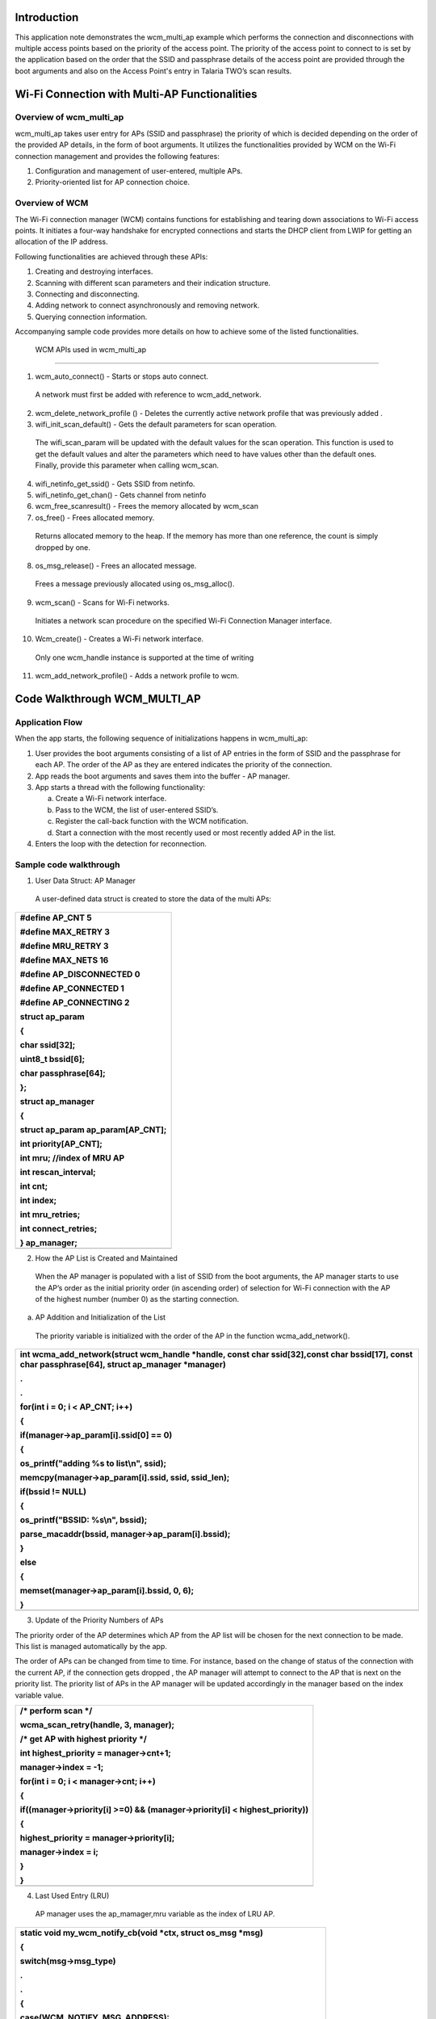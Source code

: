 Introduction
============

This application note demonstrates the wcm_multi_ap example which
performs the connection and disconnections with multiple access points
based on the priority of the access point. The priority of the access
point to connect to is set by the application based on the order that
the SSID and passphrase details of the access point are provided through
the boot arguments and also on the Access Point's entry in Talaria TWO’s
scan results.

Wi-Fi Connection with Multi-AP Functionalities
==============================================

Overview of wcm_multi_ap
------------------------

wcm_multi_ap takes user entry for APs (SSID and passphrase) the priority
of which is decided depending on the order of the provided AP details,
in the form of boot arguments. It utilizes the functionalities provided
by WCM on the Wi-Fi connection management and provides the following
features:

1. Configuration and management of user-entered, multiple APs.

2. Priority-oriented list for AP connection choice.

Overview of WCM
---------------

The Wi-Fi connection manager (WCM) contains functions for establishing
and tearing down associations to Wi-Fi access points. It initiates a
four-way handshake for encrypted connections and starts the DHCP client
from LWIP for getting an allocation of the IP address.

Following functionalities are achieved through these APIs:

1. Creating and destroying interfaces.

2. Scanning with different scan parameters and their indication
   structure.

3. Connecting and disconnecting.

4. Adding network to connect asynchronously and removing network.

5. Querying connection information.

Accompanying sample code provides more details on how to achieve some of
the listed functionalities.

 WCM APIs used in wcm_multi_ap
==============================

1. wcm_auto_connect() - Starts or stops auto connect.

..

   A network must first be added with reference to wcm_add_network.

2. wcm_delete_network_profile () - Deletes the currently active network
   profile that was previously added .

3. wifi_init_scan_default() - Gets the default parameters for scan
   operation.

..

   The wifi_scan_param will be updated with the default values for the
   scan operation. This function is used to get the default values and
   alter the parameters which need to have values other than the default
   ones. Finally, provide this parameter when calling wcm_scan.

4. wifi_netinfo_get_ssid() - Gets SSID from netinfo.

5. wifi_netinfo_get_chan() - Gets channel from netinfo

6. wcm_free_scanresult() - Frees the memory allocated by wcm_scan

7. os_free() - Frees allocated memory.

..

   Returns allocated memory to the heap. If the memory has more than one
   reference, the count is simply dropped by one.

8. os_msg_release() - Frees an allocated message.

..

   Frees a message previously allocated using os_msg_alloc().

9. wcm_scan() - Scans for Wi-Fi networks.

..

   Initiates a network scan procedure on the specified Wi-Fi Connection
   Manager interface.

10. Wcm_create() - Creates a Wi-Fi network interface.

..

   Only one wcm_handle instance is supported at the time of writing

11. wcm_add_network_profile() - Adds a network profile to wcm.

Code Walkthrough WCM_MULTI_AP
=============================

Application Flow
----------------

When the app starts, the following sequence of initializations happens
in wcm_multi_ap:

1. User provides the boot arguments consisting of a list of AP entries
   in the form of SSID and the passphrase for each AP. The order of the
   AP as they are entered indicates the priority of the connection.

2. App reads the boot arguments and saves them into the buffer - AP
   manager.

3. App starts a thread with the following functionality:

   a. Create a Wi-Fi network interface.

   b. Pass to the WCM, the list of user-entered SSID’s.

   c. Register the call-back function with the WCM notification.

   d. Start a connection with the most recently used or most recently
      added AP in the list.

4. Enters the loop with the detection for reconnection.

Sample code walkthrough
-----------------------

1. User Data Struct: AP Manager

..

   A user-defined data struct is created to store the data of the multi
   APs:

+-----------------------------------------------------------------------+
| #define AP_CNT 5                                                      |
|                                                                       |
| #define MAX_RETRY 3                                                   |
|                                                                       |
| #define MRU_RETRY 3                                                   |
|                                                                       |
| #define MAX_NETS 16                                                   |
|                                                                       |
| #define AP_DISCONNECTED 0                                             |
|                                                                       |
| #define AP_CONNECTED 1                                                |
|                                                                       |
| #define AP_CONNECTING 2                                               |
|                                                                       |
| struct ap_param                                                       |
|                                                                       |
| {                                                                     |
|                                                                       |
| char ssid[32];                                                        |
|                                                                       |
| uint8_t bssid[6];                                                     |
|                                                                       |
| char passphrase[64];                                                  |
|                                                                       |
| };                                                                    |
|                                                                       |
| struct ap_manager                                                     |
|                                                                       |
| {                                                                     |
|                                                                       |
| struct ap_param ap_param[AP_CNT];                                     |
|                                                                       |
| int priority[AP_CNT];                                                 |
|                                                                       |
| int mru; //index of MRU AP                                            |
|                                                                       |
| int rescan_interval;                                                  |
|                                                                       |
| int cnt;                                                              |
|                                                                       |
| int index;                                                            |
|                                                                       |
| int mru_retries;                                                      |
|                                                                       |
| int connect_retries;                                                  |
|                                                                       |
| } ap_manager;                                                         |
+=======================================================================+
+-----------------------------------------------------------------------+

2. How the AP List is Created and Maintained

..

   When the AP manager is populated with a list of SSID from the boot
   arguments, the AP manager starts to use the AP’s order as the initial
   priority order (in ascending order) of selection for Wi-Fi connection
   with the AP of the highest number (number 0) as the starting
   connection.

a. AP Addition and Initialization of the List

..

   The priority variable is initialized with the order of the AP in the
   function wcma_add_network().

+-----------------------------------------------------------------------+
| int wcma_add_network(struct wcm_handle \*handle, const char           |
| ssid[32],const char bssid[17], const char passphrase[64], struct      |
| ap_manager \*manager)                                                 |
|                                                                       |
| .                                                                     |
|                                                                       |
| .                                                                     |
|                                                                       |
| for(int i = 0; i < AP_CNT; i++)                                       |
|                                                                       |
| {                                                                     |
|                                                                       |
| if(manager->ap_param[i].ssid[0] == 0)                                 |
|                                                                       |
| {                                                                     |
|                                                                       |
| os_printf("adding %s to list\\n", ssid);                              |
|                                                                       |
| memcpy(manager->ap_param[i].ssid, ssid, ssid_len);                    |
|                                                                       |
| if(bssid != NULL)                                                     |
|                                                                       |
| {                                                                     |
|                                                                       |
| os_printf("BSSID: %s\\n", bssid);                                     |
|                                                                       |
| parse_macaddr(bssid, manager->ap_param[i].bssid);                     |
|                                                                       |
| }                                                                     |
|                                                                       |
| else                                                                  |
|                                                                       |
| {                                                                     |
|                                                                       |
| memset(manager->ap_param[i].bssid, 0, 6);                             |
|                                                                       |
| }                                                                     |
+=======================================================================+
+-----------------------------------------------------------------------+

3. Update of the Priority Numbers of APs

The priority order of the AP determines which AP from the AP list will
be chosen for the next connection to be made. This list is managed
automatically by the app.

The order of APs can be changed from time to time. For instance, based
on the change of status of the connection with the current AP, if the
connection gets dropped , the AP manager will attempt to connect to the
AP that is next on the priority list. The priority list of APs in the AP
manager will be updated accordingly in the manager based on the index
variable value.

+-----------------------------------------------------------------------+
| /\* perform scan \*/                                                  |
|                                                                       |
| wcma_scan_retry(handle, 3, manager);                                  |
|                                                                       |
| /\* get AP with highest priority \*/                                  |
|                                                                       |
| int highest_priority = manager->cnt+1;                                |
|                                                                       |
| manager->index = -1;                                                  |
|                                                                       |
| for(int i = 0; i < manager->cnt; i++)                                 |
|                                                                       |
| {                                                                     |
|                                                                       |
| if((manager->priority[i] >=0) && (manager->priority[i] <              |
| highest_priority))                                                    |
|                                                                       |
| {                                                                     |
|                                                                       |
| highest_priority = manager->priority[i];                              |
|                                                                       |
| manager->index = i;                                                   |
|                                                                       |
| }                                                                     |
|                                                                       |
| }                                                                     |
+=======================================================================+
+-----------------------------------------------------------------------+

4. Last Used Entry (LRU)

..

   AP manager uses the ap_mamager,mru variable as the index of LRU AP.

+-----------------------------------------------------------------------+
| static void my_wcm_notify_cb(void \*ctx, struct os_msg \*msg)         |
|                                                                       |
| {                                                                     |
|                                                                       |
| switch(msg->msg_type)                                                 |
|                                                                       |
| .                                                                     |
|                                                                       |
| .                                                                     |
|                                                                       |
| {                                                                     |
|                                                                       |
| case(WCM_NOTIFY_MSG_ADDRESS):                                         |
|                                                                       |
| os_printf("wcm_notify_cb to App Layer - WCM_NOTIFY_MSG_ADDRESS\\n");  |
|                                                                       |
| // set most recently used AP and updated priority in list             |
|                                                                       |
| ap_manager.mru = ap_manager.index;                                    |
|                                                                       |
| ap_manager.priority[ap_manager.index] = 0;                            |
|                                                                       |
| ap_manager.connect_retries = 0;                                       |
|                                                                       |
| ap_manager.mru_retries = MRU_RETRY;                                   |
|                                                                       |
| connection_status = AP_CONNECTED;                                     |
|                                                                       |
| last_connect_time = os_systime();                                     |
|                                                                       |
| break;                                                                |
+=======================================================================+
+-----------------------------------------------------------------------+

It is set when the call-back from WCM is received indicating that the
connection to the AP has been made. It is used to set the AP entry as
the AP to connect to.

5. Selection of AP to Connect to

..

   The selection for an AP to connect to is decided based on the index
   and mru variable values in the AP manager:

a. ap_manager: index contains the index to the AP that the next
   connection will be made to.

b. ap_manager: mru contains the index to the entry of used last time, or
   the retry attempts.

+-----------------------------------------------------------------------+
| void wcma_auto_connect(struct wcm_handle \*handle, struct ap_manager  |
| \*manager)                                                            |
|                                                                       |
| {                                                                     |
|                                                                       |
| reconnect_next_ap = false;                                            |
|                                                                       |
| last_disconnect_time = 0xFFFFFFFF;                                    |
|                                                                       |
| if(manager->cnt > 0)                                                  |
|                                                                       |
| {                                                                     |
|                                                                       |
| if((manager->mru >= 0) && manager->mru_retries >= 0)                  |
|                                                                       |
| {                                                                     |
|                                                                       |
| os_printf("connecting to most recently used AP, SSID: %s PASS:        |
| %s\\n", manager->ap_param[manager->mru].ssid,                         |
| manager->ap_param[manager->mru].passphrase);                          |
|                                                                       |
| if(manager->ap_param[manager->mru].passphrase[0] == 0)                |
|                                                                       |
| {                                                                     |
|                                                                       |
| rval = network_profile_new_from_ssid_bssid_pw(&profile,               |
| manager->ap_param[manager->mru].ssid, NULL, NULL);                    |
+=======================================================================+
+-----------------------------------------------------------------------+

..

   wcm_add_network_profile()API is used to add the network.

+-----------------------------------------------------------------------+
| if (rval < 0) {                                                       |
|                                                                       |
| pr_err("could not create network profile %d\\n", rval);               |
|                                                                       |
| return 0;                                                             |
|                                                                       |
| }                                                                     |
|                                                                       |
| add_ntwk = wcm_add_network_profile(handle, profile);                  |
|                                                                       |
| }                                                                     |
|                                                                       |
| else if(manager->ap_param[manager->mru].bssid[0] != 0)                |
|                                                                       |
| {                                                                     |
|                                                                       |
| rval =                                                                |
| network_profile_                                                      |
| new_from_ssid_bssid_pw(&profile,manager->ap_param[manager->mru].ssid, |
| (uint8_t \*)manager->ap_param[manager->mru].bssid,                    |
| manager->ap_param[manager->mru].passphrase);                          |
+=======================================================================+
+-----------------------------------------------------------------------+

Running the Application
=======================

Program wcma.elf (sdk_x.y\\examples\\wcm_multi_ap\\bin) using the
Download tool:

1. Launch the Download tool provided with InnoPhase Talaria TWO SDK.

2. In the GUI window:

   a. Boot Target: Select the appropriate EVK from the drop-down

   b. ELF Input: Load the wcma.elf by clicking on Select ELF File.

   c. Boot arguments: Pass the following boot arguments:

+-----------------------------------------------------------------------+
| hssid1=Asus_Qos_2G,passphrase1=99999999,ssid2=                        |
| manasvi,passphrase2=manasvi123,hssid3=TP-Link_2G,passphrase3=12345678 |
+=======================================================================+
+-----------------------------------------------------------------------+

d. Programming: Prog RAM or Prog Flash as per requirement.

For more details on using the Download tool, refer to the document:
UG_Download_Tool.pdf (path: *sdk_x.y/pc_tools/Download_Tool/doc*).

**Note**: x and y refer to the SDK release version. For example:
sdk_2.4/doc.

Expected Output
---------------

wcma.elf is created when compiling this code and gives the following
console output when programmed to Talaria TWO.

Initially, the Talaria TWO app connects with the AP mentioned in
“ssid1”. If the AP with “ssid1” goes down, then the Talaria TWO app
retries to reconnect with the same, after which it connects with the
next in the list “ssid2”.

If AP is in hidden network, SSID should be mentioned as “hssid1” and
passphrase as “hpassphrase1”.

+-----------------------------------------------------------------------+
| UART:NWWWWWAEBuild $Id: git-b664be2af $                               |
|                                                                       |
| app=gordon                                                            |
|                                                                       |
| flash: Gordon ready!                                                  |
|                                                                       |
| Y-BOOT 208ef13 2019-07-22 12:26:54 -0500 790da1-b-7                   |
|                                                                       |
| ROM yoda-h0-rom-16-0-gd5a8e586                                        |
|                                                                       |
| FLASH:PNWWWWWAEBuild $Id: git-b664be2af $                             |
|                                                                       |
| hssid1=Asus_Qos_2G passphrase1=99999999 ssid2=manasvi                 |
| passphrase2=manasvi123 hssid3=TP-Link_2G passphrase3=12345678         |
|                                                                       |
| $App:git-6e423223                                                     |
|                                                                       |
| SDK Ver: sdk_2.4                                                      |
|                                                                       |
| Wifi Multi AP Demo App                                                |
|                                                                       |
| adding Asus_Qos_2G(\*) to list                                        |
|                                                                       |
| passphrase is NULL!!!                                                 |
|                                                                       |
| adding manasvi to list                                                |
|                                                                       |
| adding TP-Link_2G(\*) to list                                         |
|                                                                       |
| passphrase is NULL!!!                                                 |
|                                                                       |
| AP 0, SSID: Asus_Qos_2G Passphrase:                                   |
|                                                                       |
| AP 1, SSID: manasvi Passphrase: manasvi123                            |
|                                                                       |
| AP 2, SSID: TP-Link_2G Passphrase:                                    |
|                                                                       |
| addr e0:69:3a:00:00:dc                                                |
|                                                                       |
| Found 3 nets:                                                         |
|                                                                       |
| 3c:84:6a:f4:4e:b0 on channel 5 @ -31 'manasvi'                        |
|                                                                       |
| b4:43:26:4b:4c:d4 on channel 10 @ -64 'Ananth Krishna'                |
|                                                                       |
| 5c:f9:fd:6b:e9:09 on channel 5 @ -79 'manasvi'                        |
|                                                                       |
| Found 2 nets:                                                         |
|                                                                       |
| 3c:84:6a:f4:4e:b0 on channel 5 @ -30 'manasvi'                        |
|                                                                       |
| b4:43:26:4b:4c:d4 on channel 10 @ -61 'Ananth Krishna'                |
|                                                                       |
| Found 3 nets:                                                         |
|                                                                       |
| 3c:84:6a:f4:4e:b0 on channel 5 @ -32 'manasvi'                        |
|                                                                       |
| b4:43:26:4b:4c:d4 on channel 10 @ -62 'Ananth Krishna'                |
|                                                                       |
| a0:ab:1b:27:99:4c on channel 9 @ -67 'Vinoth_room2.4g'                |
|                                                                       |
| Hidden network: Asus_Qos_2G                                           |
|                                                                       |
| Hidden network: TP-Link_2G                                            |
|                                                                       |
| Found 4 nets:                                                         |
|                                                                       |
| 3c:84:6a:f4:4e:b0 on channel 5 @ -30 'manasvi'                        |
|                                                                       |
| b4:43:26:4b:4c:d4 on channel 10 @ -63 'Ananth Krishna'                |
+=======================================================================+
+-----------------------------------------------------------------------+
